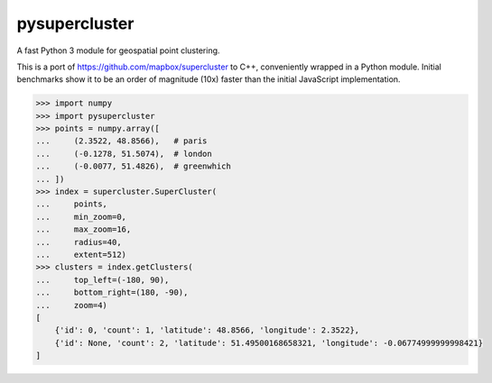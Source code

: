 pysupercluster
==============

A fast Python 3 module for geospatial point clustering.

This is a port of https://github.com/mapbox/supercluster to C++, conveniently
wrapped in a Python module. Initial benchmarks show it to be an order of
magnitude (10x) faster than the initial JavaScript implementation.

.. code-block:: pycon

    >>> import numpy
    >>> import pysupercluster
    >>> points = numpy.array([
    ...     (2.3522, 48.8566),   # paris
    ...     (-0.1278, 51.5074),  # london
    ...     (-0.0077, 51.4826),  # greenwhich
    ... ])
    >>> index = supercluster.SuperCluster(
    ...     points,
    ...     min_zoom=0,
    ...     max_zoom=16,
    ...     radius=40,
    ...     extent=512)
    >>> clusters = index.getClusters(
    ...     top_left=(-180, 90),
    ...     bottom_right=(180, -90),
    ...     zoom=4)
    [
        {'id': 0, 'count': 1, 'latitude': 48.8566, 'longitude': 2.3522},
        {'id': None, 'count': 2, 'latitude': 51.49500168658321, 'longitude': -0.06774999999998421}
    ]
